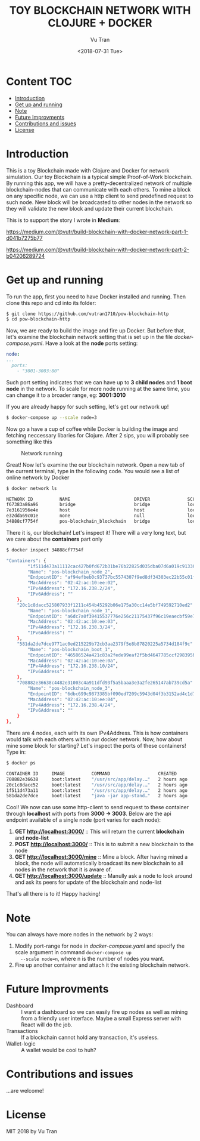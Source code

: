 #+OPTIONS: ^:nil
#+TITLE: TOY BLOCKCHAIN NETWORK WITH CLOJURE + DOCKER
#+DATE: <2018-07-31 Tue>
#+AUTHOR: Vu Tran
#+EMAIL: me@vutr.io

#+ATTR_HTML: :style margin-left: auto; margin-right: auto; :width 500
[[./img/logo.jpg]]

* Content                                                               :TOC:
- [[#introduction][Introduction]]
- [[#get-up-and-running][Get up and running]]
- [[#note][Note]]
- [[#future-improvments][Future Improvments]]
- [[#contributions-and-issues][Contributions and issues]]
- [[#license][License]]

* Introduction
This is a toy Blockchain made with Clojure and Docker for network simulation.
Our toy Blockchain is a typical simple Proof-of-Work blockchain.
By running this app, we will have a pretty-decentralized network of multiple blockchain-nodes that can communicate with each others.
To mine a block on any specific node, we can use a http client to send predefined request to such node.
New block will be broadcasted to other nodes in the network so they will validate the new block and update their current
blockchain.

This is to support the story I wrote in *Medium*:

https://medium.com/@vutr/build-blockchain-with-docker-network-part-1-d041b7275b77

https://medium.com/@vutr/build-blockchain-with-docker-network-part-2-b04206289724

* Get up and running
To run the app, first you need to have Docker installed and running.
Then clone this repo and cd into its folder:
#+begin_src sh
$ git clone https://github.com/vutran1710/pow-blockchain-http
$ cd pow-blockchain-http
#+end_src

Now, we are ready to build the image and fire up Docker.
But before that, let's examine the blockchain network setting that is set up in the file /docker-compose.yaml/.
Have a look at the *node* ports setting:
#+begin_src yaml
  node:
  ...
    ports:
      - "3001-3003:80"
#+end_src
Such port setting indicates that we can have up to *3 child nodes* and *1 boot node* in the network.
To scale for more node running at the same time, you can change it to a broader range, eg: *3001:3010*

If you are already happy for such setting, let's get our network up!
#+begin_src sh
$ docker-compose up --scale node=3
#+end_src

Now go a have a cup of coffee while Docker is building the image and fetching neccessary libaries for Clojure.
After 2 sips, you will probably see something like this

#+caption: Network running
[[./img/nw.png]]

Great! Now let's examine the our blockchain network.
Open a new tab of the current terminal, type in the following code.
You would see a list of online network by Docker
#+begin_src sh
$ docker network ls

NETWORK ID          NAME                        DRIVER              SCOPE
f67383a86a96        bridge                      bridge              local
7e3161956e4e        host                        host                local
e32dda69c01e        none                        null                local
34888cf7754f        pos-blockchain_blockchain   bridge              local
#+end_src

There it is, our blockchain! Let's inspect it!
There will a very long text, but we care about the *containers* part only
#+begin_src sh
$ docker inspect 34888cf7754f

"Containers": {
        "1f511d473a11112cac427b0fd672b31be76b22825d035dba07d6a019c9133636": {
        "Name": "pos-blockchain_node_2",
        "EndpointID": "af94efbeb0c93737bc5574307f9ed8df34303ec22b55c01f468852a87b36e79e",
        "MacAddress": "02:42:ac:10:ee:02",
        "IPv4Address": "172.16.238.2/24",
        "IPv6Address": ""
    },
    "20c1c8dacc525807933f1211c454b45292b06e175a30cc14e5bf749592710ed2": {
        "Name": "pos-blockchain_node_1",
        "EndpointID": "a6dc7a0f39415537776e256c21175437f96c19eaecbf59e7079c749dbf5db565",
        "MacAddress": "02:42:ac:10:ee:03",
        "IPv4Address": "172.16.238.3/24",
        "IPv6Address": ""
    },
    "581da2de7dce9771ac0ed215229b72cb3aa2379f5e8b87820225a5734d184f9c": {
        "Name": "pos-blockchain_boot_1",
        "EndpointID": "46586524a421c83a2fede99eaf2f5bd4647785ccf298395b5e2cba5ebe99de1a",
        "MacAddress": "02:42:ac:10:ee:0a",
        "IPv4Address": "172.16.238.10/24",
        "IPv6Address": ""
    },
    "708882e36638c4482e31003c4a911dfd93f5a5baaa3e3a2fe265147ab739cd5a": {
        "Name": "pos-blockchain_node_3",
        "EndpointID": "6dbc699c9873385bf090ed7209c5943d04f3b3152ad4c1d7d5bc1c2a1158316c",
        "MacAddress": "02:42:ac:10:ee:04",
        "IPv4Address": "172.16.238.4/24",
        "IPv6Address": ""
    }
},
#+end_src

There are 4 nodes, each with its own IPv4Address. This is how containers would talk with each others within our docker
network.
Now, how about mine some block for starting?
Let's inspect the ports of these containers! Type in:
#+begin_src sh
$ docker ps

CONTAINER ID     IMAGE          COMMAND                  CREATED          STATUS           PORTS                    NAMES
708882e36638     boot:latest    "/usr/src/app/delay.…"   2 hours ago      Up 13 minutes    0.0.0.0:3003->80/tcp     pos-blockchain_node_3
20c1c8dacc52     boot:latest    "/usr/src/app/delay.…"   2 hours ago      Up 13 minutes    0.0.0.0:3002->80/tcp     pos-blockchain_node_1
1f511d473a11     boot:latest    "/usr/src/app/delay.…"   2 hours ago      Up 13 minutes    0.0.0.0:3001->80/tcp     pos-blockchain_node_2
581da2de7dce     boot:latest    "java -jar app-stand…"   2 hours ago      Up 13 minutes    0.0.0.0:3000->80/tcp     pos-blockchain_boot_1
#+end_src

Cool! We now can use some http-client to send request to these container through *localhost* with ports from *3000 ->
3003*.
Below are the api endpoint available of a single node (port varies for each node):

1. *GET http://localhost:3000/* :: This will return the current *blockchain* and *node-list*
2. *POST http://localhost:3000/* :: This is to submit a new blockchain to the node
3. *GET http://localhost:3000/mine* :: Mine a block. After having mined a block, the node will automatically broadcast its new blockchain to all nodes in
   the network that it is aware of.
4. *GET http://localhost:3000/update* :: Manully ask a node to look around and ask its peers for update of the blockchain and node-list

That's all there is to it! Happy hacking!

* Note
You can always have more nodes in the network by 2 ways:
1. Modify port-range for node in /docker-compose.yaml/ and specify the scale argument in command ~docker-compose up
   --scale node=n~, where n is the number of nodes you want.
2. Fire up another container and attach it the existing blockchain network.

* Future Improvments
+ Dashboard :: I want a dashboard so we can easily fire up nodes as well as mining from a friendly user interface. Maybe a small
  Express server with React will do the job.
+ Transactions :: If a blockchain cannot hold any transaction, it's useless.
+ Wallet-logic :: A wallet would be cool to huh?

* Contributions and issues
...are welcome!

* License
MIT 2018 by Vu Tran
